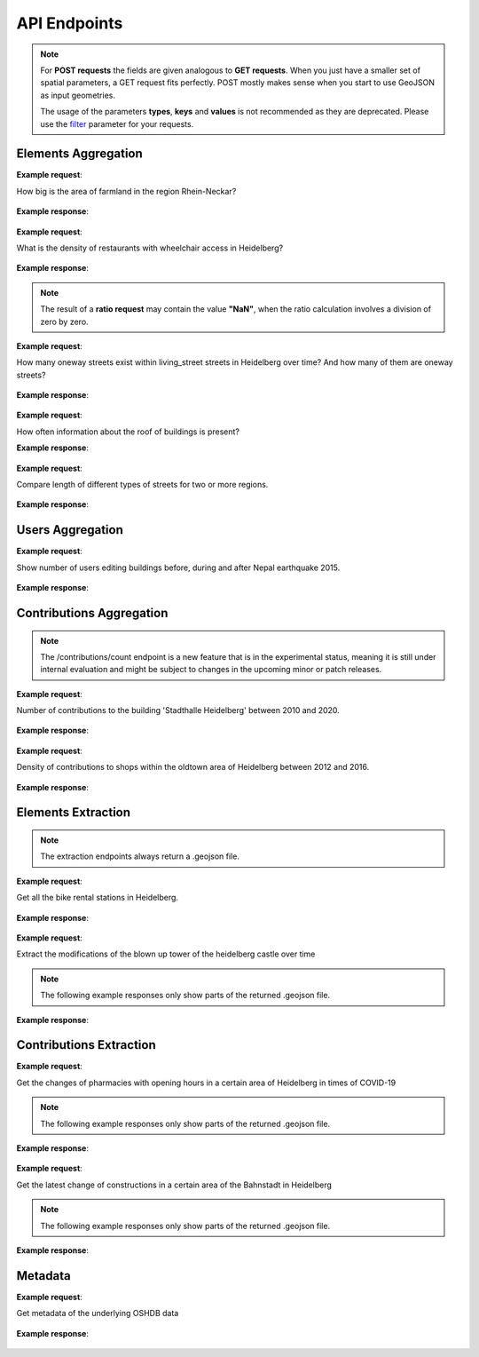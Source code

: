 API Endpoints
=============

.. note:: For **POST requests** the fields are given analogous to **GET requests**. When you just have a smaller set of spatial parameters,
    a GET request fits perfectly. POST mostly makes sense when you start to use GeoJSON as input geometries.
    
    The usage of the parameters **types**, **keys** and **values** is not recommended as they are deprecated. Please use the 
    filter_ parameter for your requests.

Elements Aggregation
--------------------

.. http:post :: /elements/(aggregation)

   Get ``aggregation`` of OSM elements.

   * aggregation type: one of ``area``, ``count``, ``length``, ``perimeter``
   
   :query <boundary>: One of these boundary parameters: bboxes_, bcircles_, bpolys_. See boundaries_
   :query time: ISO-8601 conform timestring(s); default: latest timestamp in the OSHDB, see time_
   :query filter: combines several attributive filters: OSM type, geometry (simple feature) type, as well as the OSM tag; See filter_
   :query format: 'json' or 'csv'; default: 'json'
   :query showMetadata: add additional metadata information to the response: 'true', 'false', 'yes', 'no'; default: 'false'
   :query timeout: custom timeout to limit the processing time in seconds; default: dependent on server settings, retrievable via the /metadata request
   :query types: Deprecated! Use **filter** parameter instead! Old parameter which allowed to specify OSM type(s) ‘node’ and/or ‘way’ and/or ‘relation’ OR simple feature type(s) ‘point’ and/or ‘line’ and/or 'polygon’ and/or 'other'; default: all three OSM types
   :query keys: Deprecated! Use **filter** parameter instead! Old parameter which allowed to specify OSM key(s) given as a list and combined with the 'AND' operator; default: empty
   :query values: Deprecated! Use **filter** parameter instead! Old parameter which allowed to specify OSM value(s) given as a list and combined with the 'AND' operator; values(n) MUST fit to keys(n); default: empty
.. _bboxes: boundaries.html#bounding-boxes
.. _bcircles: boundaries.html#circles
.. _bpolys: boundaries.html#polygons
.. _boundaries: boundaries.html#boundaries
.. _time: time.html#time
.. _filter: filter.html#filter

**Example request**:

How big is the area of farmland in the region Rhein-Neckar?

 .. tabs::

   .. code-tab:: bash curl (GET)

      curl -X GET 'https://api.ohsome.org/v1/elements/area?bboxes=8.625%2C49.3711%2C8.7334%2C49.4397&format=json&time=2014-01-01&filter=landuse%3Dfarmland%20and%20type%3Away'

   .. code-tab:: bash curl (POST)

      curl -X POST 'https://api.ohsome.org/v1/elements/area' --data-urlencode 'bboxes=8.625,49.3711,8.7334,49.4397' --data-urlencode 'format=json' --data-urlencode 'time=2014-01-01' --data-urlencode 'filter=landuse=farmland and type:way'

   .. code-tab:: python Python

       import requests
       URL = 'https://api.ohsome.org/v1/elements/area'
       data = {"bboxes": "8.625,49.3711,8.7334,49.4397", "format": "json", "time": "2014-01-01", "filter": "landuse=farmland and type:way"}
       response = requests.post(URL, data=data)
       print(response.json())

   .. code-tab:: r R

       library(httr)
       r <- POST("https://api.ohsome.org/v1/elements/area", encode = "form", body = list(bboxes = "8.625,49.3711,8.7334,49.4397", filter = "landuse=farmland and type:way", time = "2014-01-01"))
       r

**Example response**:

  .. tabs::

   .. code-tab:: json curl (GET)

     {
       "attribution" : {
         "url" : "https://ohsome.org/copyrights",
         "text" : "© OpenStreetMap contributors"
       },
       "apiVersion" : "1.4.1",
       "result" : [ {
         "timestamp" : "2014-01-01T00:00:00Z",
         "value" : 1.020940258E7
       } ]
     }

   .. code-tab:: json curl (POST)

     {
       "attribution" : {
         "url" : "https://ohsome.org/copyrights",
         "text" : "© OpenStreetMap contributors"
       },
       "apiVersion" : "1.4.1",
       "result" : [ {
         "timestamp" : "2014-01-01T00:00:00Z",
         "value" : 1.020940258E7
       } ]
     }

   .. code-tab:: json Python

     {
       "attribution" : {
         "url" : "https://ohsome.org/copyrights",
         "text" : "© OpenStreetMap contributors"
       },
       "apiVersion" : "1.4.1",
       "result" : [ {
         "timestamp" : "2014-01-01T00:00:00Z",
         "value" : 10209402.58
       } ]
     }

   .. code-tab:: json R

     {
       "attribution" : {
         "url" : "https://ohsome.org/copyrights",
         "text" : "© OpenStreetMap contributors"
       },
       "apiVersion" : "1.4.1",
       "result" : [ {
         "timestamp" : "2014-01-01T00:00:00Z",
         "value" : 1.020940258E7
       } ]
     }

.. http:post :: /elements/(aggregation)/density

   Get density of ``aggregation`` of OSM elements in the total query area per square-kilometers.

   * aggregation type: one of ``area``, ``count``, ``length``, ``perimeter``
   
   :query <other>: see above_

**Example request**:

What is the density of restaurants with wheelchair access in Heidelberg?

   .. tabs::

      .. code-tab:: bash curl (GET)

         curl -X GET 'https://api.ohsome.org/v1/elements/count/density?bboxes=8.625%2C49.3711%2C8.7334%2C49.4397&format=json&filter=amenity%3Drestaurant%20and%20wheelchair%3Dyes%20and%20type%3Anode&time=2019-05-07'

      .. code-tab:: bash curl (POST)

         curl -X POST 'https://api.ohsome.org/v1/elements/count/density' --data-urlencode 'bboxes=8.625,49.3711,8.7334,49.4397' --data-urlencode 'format=json' --data-urlencode 'time=2019-05-07' --data-urlencode 'filter=amenity=restaurant and wheelchair=yes and type:node'

      .. code-tab:: python Python

          import requests
          URL = 'https://api.ohsome.org/v1/elements/count/density'
          data = {"bboxes": "8.625,49.3711,8.7334,49.4397", "format": "json", "time": "2019-05-07", "filter": "amenity=restaurant and wheelchair=yes and type:node"}
          response = requests.post(URL, data=data)

      .. code-tab:: r R

         library(httr)
         r <- POST("https://api.ohsome.org/v1/elements/count/density", encode = "form", body = list(bboxes = "8.625,49.3711,8.7334,49.4397", filter = "amenity=restaurant and wheelchair=yes and type:node", time = "2019-05-07"))
         r

**Example response**:

 .. tabs::

       .. code-tab:: json curl (GET)

             {
               "attribution" : {
                 "url" : "https://ohsome.org/copyrights",
                 "text" : "© OpenStreetMap contributors"
               },
               "apiVersion" : "1.4.1",
               "result" : [ {
                 "timestamp" : "2019-05-07T00:00:00Z",
                 "value" : 0.79
               } ]
             }

       .. code-tab:: json curl (POST)

             {
               "attribution" : {
                 "url" : "https://ohsome.org/copyrights",
                 "text" : "© OpenStreetMap contributors"
               },
               "apiVersion" : "1.4.1",
               "result" : [ {
                 "timestamp" : "2019-05-07T00:00:00Z",
                 "value" : 0.79
               } ]
             }

       .. code-tab:: json Python

             {
               "attribution" : {
                 "url" : "https://ohsome.org/copyrights",
                 "text" : "© OpenStreetMap contributors"
               },
               "apiVersion" : "1.4.1",
               "result" : [ {
                 "timestamp" : "2019-05-07T00:00:00Z",
                 "value" : 0.79
               } ]
             }

       .. code-tab:: json R

             {
               "attribution" : {
                 "url" : "https://ohsome.org/copyrights",
                 "text" : "© OpenStreetMap contributors"
               },
               "apiVersion" : "1.4.1",
               "result" : [ {
                 "timestamp" : "2019-05-07T00:00:00Z",
                 "value" : 0.79
               } ]
             }

.. http:post :: /elements/(aggregation)/ratio

   Get ratio of OSM elements satisfying ``filter2`` to elements satisfying ``filter``.

   * aggregation type: one of ``area``, ``count``, ``length``, ``perimeter``
   
   :query <other>: see above_
   :query filter2: see filter_
   :query keys2: Deprecated! see **filter2**
   :query types2: Deprecated! use **filter2**
   :query values2: Deprecated! see **filter2**

.. note:: The result of a **ratio request** may contain the value **"NaN"**, when the ratio calculation involves a division of zero by zero.

**Example request**:

How many oneway streets exist within living_street streets in Heidelberg over time? And how many of them are oneway streets?

 .. tabs::

      .. code-tab:: bash curl (GET)

          curl -X GET 'https://api.ohsome.org/v1/elements/length/ratio?bboxes=8.625%2C49.3711%2C8.7334%2C49.4397&format=json&filter=highway%3Dliving_street%20and%20type%3Away&filter2=highway%3Dliving_street%20and%20oneway%3Dyes%20and%20type%3Away&time=2016-01-01%2F2018-01-01%2FP1Y'

      .. code-tab:: bash curl (POST)

          curl -X POST 'https://api.ohsome.org/v1/elements/length/ratio' --data-urlencode 'bboxes=8.625,49.3711,8.7334,49.4397' --data-urlencode 'format=json' --data-urlencode 'time=2016-01-01/2018-01-01/P1Y' --data-urlencode 'filter=highway=living_street and type:way' --data-urlencode 'filter2=highway=living_street and oneway=yes and type:way'

      .. code-tab:: python Python

          import requests
          URL = 'https://api.ohsome.org/v1/elements/length/ratio'
          data = {"bboxes": "8.625,49.3711,8.7334,49.4397", "format": "json", "time": "2016-01-01/2018-01-01/P1Y", "filter": "highway=living_street and type:way", "filter2": "highway=living_street and oneway=yes and type:way"}
          response = requests.post(URL, data=data)
          print(response.json())

      .. code-tab:: r R

           library(httr)
           r <- POST("https://api.ohsome.org/v1/elements/length/ratio", encode = "form", body = list(bboxes = "8.625,49.3711,8.7334,49.4397", time = "2016-01-01/2018-01-01/P1Y", filter = "highway=living_street and type:way", filter2 = "highway=living_street and oneway=yes and type:way"))
           r

**Example response**:

   .. tabs::

       .. code-tab:: json curl (GET)

             {
               "attribution" : {
                 "url" : "https://ohsome.org/copyrights",
                 "text" : "© OpenStreetMap contributors"
               },
               "apiVersion" : "1.4.1",
               "ratioResult" : [ {
                 "timestamp" : "2016-01-01T00:00:00Z",
                 "value" : 28660.519999999997,
                 "value2" : 7079.26,
                 "ratio" : 0.247004
               }, {
                 "timestamp" : "2017-01-01T00:00:00Z",
                 "value" : 29410.69,
                 "value2" : 7025.94,
                 "ratio" : 0.238891
               }, {
                 "timestamp" : "2018-01-01T00:00:00Z",
                 "value" : 30191.93,
                 "value2" : 6729.34,
                 "ratio" : 0.222885
               } ]
             }

       .. code-tab:: json curl (POST)

             {
               "attribution" : {
                 "url" : "https://ohsome.org/copyrights",
                 "text" : "© OpenStreetMap contributors"
               },
               "apiVersion" : "1.4.1",
               "ratioResult" : [ {
                 "timestamp" : "2016-01-01T00:00:00Z",
                 "value" : 28660.519999999997,
                 "value2" : 7079.26,
                 "ratio" : 0.247004
               }, {
                 "timestamp" : "2017-01-01T00:00:00Z",
                 "value" : 29410.69,
                 "value2" : 7025.94,
                 "ratio" : 0.238891
               }, {
                 "timestamp" : "2018-01-01T00:00:00Z",
                 "value" : 30191.93,
                 "value2" : 6729.34,
                 "ratio" : 0.222885
               } ]
             }

       .. code-tab:: json Python

             {
               "attribution" : {
                 "url" : "https://ohsome.org/copyrights",
                 "text" : "© OpenStreetMap contributors"
               },
               "apiVersion" : "1.4.1",
               "ratioResult" : [ {
                 "timestamp" : "2016-01-01T00:00:00Z",
                 "value" : 28660.519999999997,
                 "value2" : 7079.26,
                 "ratio" : 0.247004
               }, {
                 "timestamp" : "2017-01-01T00:00:00Z",
                 "value" : 29410.69,
                 "value2" : 7025.94,
                 "ratio" : 0.238891
               }, {
                 "timestamp" : "2018-01-01T00:00:00Z",
                 "value" : 30191.93,
                 "value2" : 6729.34,
                 "ratio" : 0.222885
               } ]
             }

       .. code-tab:: json R

             {
               "attribution" : {
                 "url" : "https://ohsome.org/copyrights",
                 "text" : "© OpenStreetMap contributors"
               },
               "apiVersion" : "1.4.1",
               "ratioResult" : [ {
                 "timestamp" : "2016-01-01T00:00:00Z",
                 "value" : 28660.519999999997,
                 "value2" : 7079.26,
                 "ratio" : 0.247004
               }, {
                 "timestamp" : "2017-01-01T00:00:00Z",
                 "value" : 29410.69,
                 "value2" : 7025.94,
                 "ratio" : 0.238891
               }, {
                 "timestamp" : "2018-01-01T00:00:00Z",
                 "value" : 30191.93,
                 "value2" : 6729.34,
                 "ratio" : 0.222885
               } ]
             }

.. http:post :: /elements/(aggregation)/groupBy/(groupType)

   Get ``aggregation`` of OSM elements grouped by ``groupType``.

   * aggregation type: one of ``area``, ``count``, ``length``, ``perimeter``
   * grouping type: one of boundary_, key_, tag_, type_.
   
   .. note:: ``groupByKeys``, ``groupByKey`` and ``groupByValues`` are resource-specific parameters.
   
   :query <other>: see above_
   :query groupByKeys: see key_
   :query groupByKey: see tag_
   :query groupByValues: see tag_
.. _boundary: group-by.html#boundary
.. _key: group-by.html#key
.. _tag: group-by.html#tag
.. _type: group-by.html#type
.. _groupBy: group-by.html

**Example request**:

How often information about the roof of buildings is present?

.. tabs::

     .. code-tab:: bash curl (GET)

        curl -X GET 'https://api.ohsome.org/v1/elements/count/groupBy/key?bboxes=Heidelberg:8.625%2C49.3711%2C8.7334%2C49.4397&format=json&time=2018-01-01&filter=building%3D*%20and%20type%3Away&groupByKeys=building%3Aroof%2Cbuilding%3Aroof%3Acolour'

     .. code-tab:: bash curl (POST)

        curl -X POST 'https://api.ohsome.org/v1/elements/count/groupBy/key' --data-urlencode 'bboxes=Heidelberg:8.625,49.3711,8.7334,49.4397' --data-urlencode 'format=json' --data-urlencode 'time=2018-01-01' --data-urlencode 'groupByKeys=building:roof,building:roof:colour' --data-urlencode 'filter=building=* and type:way'

     .. code-tab:: python Python

        import requests
        URL = 'https://api.ohsome.org/v1/elements/count/groupBy/key'
        data = {"bboxes": "8.625,49.3711,8.7334,49.4397", "format": "json", "time": "2018-01-01", "filter": "building=* and type:way", "groupByKeys": "building:roof,building:roof:colour"}
        response = requests.post(URL, data=data)
        print(response.json())

     .. code-tab:: r R

        library(httr)
          r <- POST("https://api.ohsome.org/v1/elements/count/groupBy/key", encode = "form", body = list(bboxes = "8.625,49.3711,8.7334,49.4397", filter = "building=* and type:way", time = "2018-01-01", groupByKeys = "building:roof,building:roof:colour"))
          r

**Example response**:

    .. tabs::

          .. code-tab:: json curl (GET)

            {
              "attribution" : {
                "url" : "https://ohsome.org/copyrights",
                "text" : "© OpenStreetMap contributors"
              },
              "apiVersion" : "1.4.1",
              "groupByResult" : [ {
                "result" : [ {
                  "timestamp" : "2018-01-01T00:00:00Z",
                  "value" : 23225.0
                } ],
                "groupByObject" : "remainder"
              }, {
                "result" : [ {
                  "timestamp" : "2018-01-01T00:00:00Z",
                  "value" : 1418.0
                } ],
                "groupByObject" : "building:roof"
              }, {
                "result" : [ {
                  "timestamp" : "2018-01-01T00:00:00Z",
                  "value" : 1178.0
                } ],
                "groupByObject" : "building:roof:colour"
              } ]
            }

          .. code-tab:: json curl (POST)

            {
              "attribution" : {
                "url" : "https://ohsome.org/copyrights",
                "text" : "© OpenStreetMap contributors"
              },
              "apiVersion" : "1.4.1",
              "groupByResult" : [ {
                "result" : [ {
                  "timestamp" : "2018-01-01T00:00:00Z",
                  "value" : 23225.0
                } ],
                "groupByObject" : "remainder"
              }, {
                "result" : [ {
                  "timestamp" : "2018-01-01T00:00:00Z",
                  "value" : 1418.0
                } ],
                "groupByObject" : "building:roof"
              }, {
                "result" : [ {
                  "timestamp" : "2018-01-01T00:00:00Z",
                  "value" : 1178.0
                } ],
                "groupByObject" : "building:roof:colour"
              } ]
            }

          .. code-tab:: json Python

            {
              "attribution" : {
                "url" : "https://ohsome.org/copyrights",
                "text" : "© OpenStreetMap contributors"
              },
              "apiVersion" : "1.4.1",
              "groupByResult" : [ {
                "result" : [ {
                  "timestamp" : "2018-01-01T00:00:00Z",
                  "value" : 23225.0
                } ],
                "groupByObject" : "remainder"
              }, {
                "result" : [ {
                  "timestamp" : "2018-01-01T00:00:00Z",
                  "value" : 1418.0
                } ],
                "groupByObject" : "building:roof"
              }, {
                "result" : [ {
                  "timestamp" : "2018-01-01T00:00:00Z",
                  "value" : 1178.0
                } ],
                "groupByObject" : "building:roof:colour"
              } ]
            }

          .. code-tab:: json R

            {
              "attribution" : {
                "url" : "https://ohsome.org/copyrights",
                "text" : "© OpenStreetMap contributors"
              },
              "apiVersion" : "1.4.1",
              "groupByResult" : [ {
                "result" : [ {
                  "timestamp" : "2018-01-01T00:00:00Z",
                  "value" : 23225.0
                } ],
                "groupByObject" : "remainder"
              }, {
                "result" : [ {
                  "timestamp" : "2018-01-01T00:00:00Z",
                  "value" : 1418.0
                } ],
                "groupByObject" : "building:roof"
              }, {
                "result" : [ {
                  "timestamp" : "2018-01-01T00:00:00Z",
                  "value" : 1178.0
                } ],
                "groupByObject" : "building:roof:colour"
              } ]
            }

.. http:post :: /elements/(aggregation)/density/groupBy/(groupType)

   Get ``density`` of ``aggregation`` of OSM elements grouped by ``groupType``.
   
   * aggregation type: one of ``area``, ``count``, ``length``, ``perimeter``
   * grouping type: one of boundary_, tag_, type_.

   :query <other>: see above_
   :query groupByKey: see tag_
   :query groupByValues: see tag_

.. http:post :: /elements/(aggregation)/groupBy/boundary/groupBy/tag

   Get ``aggregation`` of OSM elements grouped by ``boundary`` and ``tag``.

   * aggregation type: one of ``area``, ``count``, ``length``, ``perimeter``
   
   :query <other>: see above_
   :query groupByKey: see tag_ 
   :query groupByValues: see tag_

.. _boundary: group-by.html#boundary
.. _key: group-by.html#key
.. _tag: group-by.html#tag
.. _type: group-by.html#type
.. _tag&boundary: group-by.html#tag-and-boundary
.. _groupBy: group-by.html

**Example request**:

Compare length of different types of streets for two or more regions.

   .. tabs::

        .. code-tab:: bash curl (GET)

           curl -X GET 'https://api.ohsome.org/v1/elements/length/groupBy/boundary/groupBy/tag?bboxes=Heidelberg%3A8.625%2C49.3711%2C8.7334%2C49.4397%7CPlankstadt%3A8.5799%2C49.3872%2C8.6015%2C49.4011&format=json&groupByKey=highway&time=2018-01-01&groupByValues=primary%2Csecondary%2Ctertiary&filter=type%3Away'

        .. code-tab:: bash curl (POST)

           curl -X POST 'https://api.ohsome.org/v1/elements/length/groupBy/boundary/groupBy/tag' --data-urlencode 'bboxes=Heidelberg:8.625,49.3711,8.7334,49.4397|Plankstadt:8.5799,49.3872,8.6015,49.4011' --data-urlencode 'format=json' --data-urlencode 'time=2018-01-01' --data-urlencode 'filter=type:way' --data-urlencode 'groupByKey=highway' --data-urlencode 'groupByValues=primary,secondary,tertiary'

        .. code-tab:: python Python

            import requests
            URL = 'https://api.ohsome.org/v1/elements/length/groupBy/boundary/groupBy/tag'
            data = {"bboxes": "Heidelberg:8.625,49.3711,8.7334,49.4397|Plankstadt:8.5799,49.3872,8.6015,49.4011", "format": "json", "time": "2018-01-01", "filter": "type:way", "groupByKey": "highway", "groupByValues": "primary,secondary,tertiary"}
            response = requests.post(URL, data=data)
            print(response.json())

        .. code-tab:: r R

             library(httr)
             r <- POST("https://api.ohsome.org/v1/elements/length/groupBy/boundary/groupBy/tag", encode = "form", body = list(bboxes = "Heidelberg:8.625,49.3711,8.7334,49.4397|Plankstadt:8.5799,49.3872,8.6015,49.4011", groupByKey = "highway", time = "2018-01-01", filter = "type:way", groupByValues = "primary,secondary,tertiary"))
             r

**Example response**:

   .. tabs::

         .. code-tab:: json curl (GET)

           {
             "attribution" : {
               "url" : "https://ohsome.org/copyrights",
               "text" : "© OpenStreetMap contributors"
             },
             "apiVersion" : "1.4.1",
             "groupByResult" : [ {
               "result" : [ {
                 "timestamp" : "2018-01-01T00:00:00Z",
                 "value" : 1650245.08
               } ],
               "groupByObject" : [ "Heidelberg", "remainder" ]
             }, {
               "result" : [ {
                 "timestamp" : "2018-01-01T00:00:00Z",
                 "value" : 48637.96
               } ],
               "groupByObject" : [ "Heidelberg", "highway=tertiary" ]
             }, {
               "result" : [ {
                 "timestamp" : "2018-01-01T00:00:00Z",
                 "value" : 29114.72
               } ],
               "groupByObject" : [ "Heidelberg", "highway=secondary" ]
             }, {
               "result" : [ {
                 "timestamp" : "2018-01-01T00:00:00Z",
                 "value" : 35297.95
               } ],
               "groupByObject" : [ "Heidelberg", "highway=primary" ]
             }, {
               "result" : [ {
                 "timestamp" : "2018-01-01T00:00:00Z",
                 "value" : 56493.26
               } ],
               "groupByObject" : [ "Plankstadt", "remainder" ]
             }, {
               "result" : [ {
                 "timestamp" : "2018-01-01T00:00:00Z",
                 "value" : 3399.22
               } ],
               "groupByObject" : [ "Plankstadt", "highway=tertiary" ]
             }, {
               "result" : [ {
                 "timestamp" : "2018-01-01T00:00:00Z",
                 "value" : 954.7
               } ],
               "groupByObject" : [ "Plankstadt", "highway=secondary" ]
             }, {
               "result" : [ {
                 "timestamp" : "2018-01-01T00:00:00Z",
                 "value" : 0.0
               } ],
               "groupByObject" : [ "Plankstadt", "highway=primary" ]
             } ]
           }

         .. code-tab:: json curl (POST)

           {
             "attribution" : {
               "url" : "https://ohsome.org/copyrights",
               "text" : "© OpenStreetMap contributors"
             },
             "apiVersion" : "1.4.1",
             "groupByResult" : [ {
               "result" : [ {
                 "timestamp" : "2018-01-01T00:00:00Z",
                 "value" : 1650245.08
               } ],
               "groupByObject" : [ "Heidelberg", "remainder" ]
             }, {
               "result" : [ {
                 "timestamp" : "2018-01-01T00:00:00Z",
                 "value" : 48637.96
               } ],
               "groupByObject" : [ "Heidelberg", "highway=tertiary" ]
             }, {
               "result" : [ {
                 "timestamp" : "2018-01-01T00:00:00Z",
                 "value" : 29114.72
               } ],
               "groupByObject" : [ "Heidelberg", "highway=secondary" ]
             }, {
               "result" : [ {
                 "timestamp" : "2018-01-01T00:00:00Z",
                 "value" : 35297.95
               } ],
               "groupByObject" : [ "Heidelberg", "highway=primary" ]
             }, {
               "result" : [ {
                 "timestamp" : "2018-01-01T00:00:00Z",
                 "value" : 56493.26
               } ],
               "groupByObject" : [ "Plankstadt", "remainder" ]
             }, {
               "result" : [ {
                 "timestamp" : "2018-01-01T00:00:00Z",
                 "value" : 3399.22
               } ],
               "groupByObject" : [ "Plankstadt", "highway=tertiary" ]
             }, {
               "result" : [ {
                 "timestamp" : "2018-01-01T00:00:00Z",
                 "value" : 954.7
               } ],
               "groupByObject" : [ "Plankstadt", "highway=secondary" ]
             }, {
               "result" : [ {
                 "timestamp" : "2018-01-01T00:00:00Z",
                 "value" : 0.0
               } ],
               "groupByObject" : [ "Plankstadt", "highway=primary" ]
             } ]
           }

         .. code-tab:: json Python

           {
             "attribution" : {
               "url" : "https://ohsome.org/copyrights",
               "text" : "© OpenStreetMap contributors"
             },
             "apiVersion" : "1.4.1",
             "groupByResult" : [ {
               "result" : [ {
                 "timestamp" : "2018-01-01T00:00:00Z",
                 "value" : 1650245.08
               } ],
               "groupByObject" : [ "Heidelberg", "remainder" ]
             }, {
               "result" : [ {
                 "timestamp" : "2018-01-01T00:00:00Z",
                 "value" : 48637.96
               } ],
               "groupByObject" : [ "Heidelberg", "highway=tertiary" ]
             }, {
               "result" : [ {
                 "timestamp" : "2018-01-01T00:00:00Z",
                 "value" : 29114.72
               } ],
               "groupByObject" : [ "Heidelberg", "highway=secondary" ]
             }, {
               "result" : [ {
                 "timestamp" : "2018-01-01T00:00:00Z",
                 "value" : 35297.95
               } ],
               "groupByObject" : [ "Heidelberg", "highway=primary" ]
             }, {
               "result" : [ {
                 "timestamp" : "2018-01-01T00:00:00Z",
                 "value" : 56493.26
               } ],
               "groupByObject" : [ "Plankstadt", "remainder" ]
             }, {
               "result" : [ {
                 "timestamp" : "2018-01-01T00:00:00Z",
                 "value" : 3399.22
               } ],
               "groupByObject" : [ "Plankstadt", "highway=tertiary" ]
             }, {
               "result" : [ {
                 "timestamp" : "2018-01-01T00:00:00Z",
                 "value" : 954.7
               } ],
               "groupByObject" : [ "Plankstadt", "highway=secondary" ]
             }, {
               "result" : [ {
                 "timestamp" : "2018-01-01T00:00:00Z",
                 "value" : 0.0
               } ],
               "groupByObject" : [ "Plankstadt", "highway=primary" ]
             } ]
           }

         .. code-tab:: json R

           {
             "attribution" : {
               "url" : "https://ohsome.org/copyrights",
               "text" : "© OpenStreetMap contributors"
             },
             "apiVersion" : "1.4.1",
             "groupByResult" : [ {
               "result" : [ {
                 "timestamp" : "2018-01-01T00:00:00Z",
                 "value" : 1650245.08
               } ],
               "groupByObject" : [ "Heidelberg", "remainder" ]
             }, {
               "result" : [ {
                 "timestamp" : "2018-01-01T00:00:00Z",
                 "value" : 48637.96
               } ],
               "groupByObject" : [ "Heidelberg", "highway=tertiary" ]
             }, {
               "result" : [ {
                 "timestamp" : "2018-01-01T00:00:00Z",
                 "value" : 29114.72
               } ],
               "groupByObject" : [ "Heidelberg", "highway=secondary" ]
             }, {
               "result" : [ {
                 "timestamp" : "2018-01-01T00:00:00Z",
                 "value" : 35297.95
               } ],
               "groupByObject" : [ "Heidelberg", "highway=primary" ]
             }, {
               "result" : [ {
                 "timestamp" : "2018-01-01T00:00:00Z",
                 "value" : 56493.26
               } ],
               "groupByObject" : [ "Plankstadt", "remainder" ]
             }, {
               "result" : [ {
                 "timestamp" : "2018-01-01T00:00:00Z",
                 "value" : 3399.22
               } ],
               "groupByObject" : [ "Plankstadt", "highway=tertiary" ]
             }, {
               "result" : [ {
                 "timestamp" : "2018-01-01T00:00:00Z",
                 "value" : 954.7
               } ],
               "groupByObject" : [ "Plankstadt", "highway=secondary" ]
             }, {
               "result" : [ {
                 "timestamp" : "2018-01-01T00:00:00Z",
                 "value" : 0.0
               } ],
               "groupByObject" : [ "Plankstadt", "highway=primary" ]
             } ]
           }

.. http:post :: /elements/(aggregation)/(density or ratio)/groupBy/boundary/groupBy/tag

   Get ``density`` of ``aggregation`` of OSM elements grouped by ``boundary`` and ``tag``.
   
   * aggregation type: one of ``area``, ``count``, ``length``, ``perimeter``
	
   :query <other>: see above_
   :query groupByKey: see tag_
   :query groupByValues: see tag_

Users Aggregation
-----------------

.. http:post :: /users/count

    Get ``aggregation`` on OSM users. Possible endpoints:
    
    * /count
    * /count/groupBy/(groupType)
    * /count/density
    * /count/density/groupBy/(boundary or tag or type)

    * grouping type: one of boundary_, key_, tag_, type_.
    
     .. note:: ``groupByKeys``, ``groupByKey`` and ``groupByValues`` are resource-specific parameters.
    
    :query <other>: see above_
    :query groupByKeys: see key_
    :query groupByKey: see tag_
    :query groupByValues: see tag_

**Example request**:

Show number of users editing buildings before, during and after Nepal earthquake 2015.

  .. tabs::

    .. code-tab:: bash curl (GET)

       curl -X GET 'https://api.ohsome.org/v1/users/count?bboxes=82.3055%2C6.7576%2C87.4663%2C28.7025&format=json&filter=building%3D*%20and%20type%3Away&time=2015-03-01%2F2015-08-01%2FP1M'

    .. code-tab:: bash curl (POST)

       curl -X POST 'https://api.ohsome.org/v1/users/count' --data-urlencode 'bboxes=82.3055,6.7576,87.4663,28.7025' --data-urlencode 'format=json' --data-urlencode 'time=2015-03-01/2015-08-01/P1M' --data-urlencode 'filter=building=* and type:way'

    .. code-tab:: python Python

        import requests
        URL = 'https://api.ohsome.org/v1/users/count'
        data = {"bboxes": "82.3055,6.7576,87.4663,28.7025", "format": "json", "time": "2015-03-01/2015-08-01/P1M", "filter": "building=* and type:way"}
        response = requests.post(URL, data=data)
        print(response.json())

    .. code-tab:: r R

        library(httr)
        r <- POST("https://api.ohsome.org/v1/users/count", encode = "form", body = list(bboxes = "82.3055,6.7576,87.4663,28.7025", filter = "building=* and type:way", time = "2015-03-01/2015-08-01/P1M"))
        r

**Example response**:

   .. tabs::

    .. code-tab:: json curl (GET)

      {
        "attribution" : {
          "url" : "https://ohsome.org/copyrights",
          "text" : "© OpenStreetMap contributors"
        },
        "apiVersion" : "1.4.1",
        "result" : [ {
          "fromTimestamp" : "2015-03-01T00:00:00Z",
          "toTimestamp" : "2015-04-01T00:00:00Z",
          "value" : 97.0
        }, {
          "fromTimestamp" : "2015-04-01T00:00:00Z",
          "toTimestamp" : "2015-05-01T00:00:00Z",
          "value" : 3490.0
        }, {
          "fromTimestamp" : "2015-05-01T00:00:00Z",
          "toTimestamp" : "2015-06-01T00:00:00Z",
          "value" : 3102.0
        }, {
          "fromTimestamp" : "2015-06-01T00:00:00Z",
          "toTimestamp" : "2015-07-01T00:00:00Z",
          "value" : 477.0
        }, {
          "fromTimestamp" : "2015-07-01T00:00:00Z",
          "toTimestamp" : "2015-08-01T00:00:00Z",
          "value" : 185.0
        } ]
      }

    .. code-tab:: json curl (POST)

      {
        "attribution" : {
          "url" : "https://ohsome.org/copyrights",
          "text" : "© OpenStreetMap contributors"
        },
        "apiVersion" : "1.4.1",
        "result" : [ {
          "fromTimestamp" : "2015-03-01T00:00:00Z",
          "toTimestamp" : "2015-04-01T00:00:00Z",
          "value" : 97.0
        }, {
          "fromTimestamp" : "2015-04-01T00:00:00Z",
          "toTimestamp" : "2015-05-01T00:00:00Z",
          "value" : 3490.0
        }, {
          "fromTimestamp" : "2015-05-01T00:00:00Z",
          "toTimestamp" : "2015-06-01T00:00:00Z",
          "value" : 3102.0
        }, {
          "fromTimestamp" : "2015-06-01T00:00:00Z",
          "toTimestamp" : "2015-07-01T00:00:00Z",
          "value" : 477.0
        }, {
          "fromTimestamp" : "2015-07-01T00:00:00Z",
          "toTimestamp" : "2015-08-01T00:00:00Z",
          "value" : 185.0
        } ]
      }

    .. code-tab:: json Python

      {
        "attribution" : {
          "url" : "https://ohsome.org/copyrights",
          "text" : "© OpenStreetMap contributors"
        },
        "apiVersion" : "1.4.1",
        "result" : [ {
          "fromTimestamp" : "2015-03-01T00:00:00Z",
          "toTimestamp" : "2015-04-01T00:00:00Z",
          "value" : 97.0
        }, {
          "fromTimestamp" : "2015-04-01T00:00:00Z",
          "toTimestamp" : "2015-05-01T00:00:00Z",
          "value" : 3490.0
        }, {
          "fromTimestamp" : "2015-05-01T00:00:00Z",
          "toTimestamp" : "2015-06-01T00:00:00Z",
          "value" : 3102.0
        }, {
          "fromTimestamp" : "2015-06-01T00:00:00Z",
          "toTimestamp" : "2015-07-01T00:00:00Z",
          "value" : 477.0
        }, {
          "fromTimestamp" : "2015-07-01T00:00:00Z",
          "toTimestamp" : "2015-08-01T00:00:00Z",
          "value" : 185.0
        } ]
      }

    .. code-tab:: json R

      {
        "attribution" : {
          "url" : "https://ohsome.org/copyrights",
          "text" : "© OpenStreetMap contributors"
        },
        "apiVersion" : "1.4.1",
        "result" : [ {
          "fromTimestamp" : "2015-03-01T00:00:00Z",
          "toTimestamp" : "2015-04-01T00:00:00Z",
          "value" : 97.0
        }, {
          "fromTimestamp" : "2015-04-01T00:00:00Z",
          "toTimestamp" : "2015-05-01T00:00:00Z",
          "value" : 3490.0
        }, {
          "fromTimestamp" : "2015-05-01T00:00:00Z",
          "toTimestamp" : "2015-06-01T00:00:00Z",
          "value" : 3102.0
        }, {
          "fromTimestamp" : "2015-06-01T00:00:00Z",
          "toTimestamp" : "2015-07-01T00:00:00Z",
          "value" : 477.0
        }, {
          "fromTimestamp" : "2015-07-01T00:00:00Z",
          "toTimestamp" : "2015-08-01T00:00:00Z",
          "value" : 185.0
        } ]
      }

Contributions Aggregation
-------------------------
      
.. http:post :: /contributions/count

   Get the count of the contributions provided to the OSM data. This endpoint does not support the deprecated ``types``, ``keys``, ``values`` parameters. Possible endpoints:
    
    * /count
    * /count/density

   :query <other>: see above_

.. note:: The /contributions/count endpoint is a new feature that is in the experimental status, meaning it is still under internal evaluation and might be subject to changes in the upcoming minor or patch releases.

**Example request**:

Number of contributions to the building 'Stadthalle Heidelberg' between 2010 and 2020.

  .. tabs::

    .. code-tab:: bash curl (GET)

       curl -X GET 'https://api.ohsome.org/v1/contributions/count?bboxes=8.699053,49.411842,8.701311,49.412893&filter=id:way/140112810&time=2010-01-01,2020-01-01'

    .. code-tab:: bash curl (POST)

       curl -X POST 'https://api.ohsome.org/v1/contributions/count' --data-urlencode 'bboxes=8.699053,49.411842,8.701311,49.412893' --data-urlencode 'time=2010-01-01,2020-01-01' --data-urlencode 'filter=id:way/140112810'

    .. code-tab:: python Python

        import requests
        URL = 'https://api.ohsome.org/v1/contributions/count'
        data = {"bboxes": "8.699053,49.411842,8.701311,49.412893", "time": "2010-01-01,2020-01-01", "filter": "id:way/140112810"}
        response = requests.post(URL, data=data)
        print(response.json())

    .. code-tab:: r R

        library(httr)
        r <- POST("https://api.ohsome.org/v1/contributions/count", encode = "form", body = list(bboxes = "8.699053,49.411842,8.701311,49.412893", time = "2010-01-01,2020-01-01", filter = "id:way/140112810"))
        r

**Example response**:

  .. tabs::

   .. code-tab:: json curl (GET)

	{
	  "attribution":{
	    "url":"https://ohsome.org/copyrights",
	    "text":"© OpenStreetMap contributors"
	  },
	  "apiVersion":"1.4.1",
	  "result":[
	    {
	      "fromTimestamp":"2010-01-01T00:00:00Z",
	      "toTimestamp":"2020-01-01T00:00:00Z",
	      "value":15.0
	    }
	  ]
	}

   .. code-tab:: json curl (POST)

	{
	  "attribution":{
	    "url":"https://ohsome.org/copyrights",
	    "text":"© OpenStreetMap contributors"
	  },
	  "apiVersion":"1.4.1",
	  "result":[
	    {
	      "fromTimestamp":"2010-01-01T00:00:00Z",
	      "toTimestamp":"2020-01-01T00:00:00Z",
	      "value":15.0
	    }
	  ]
	}

   .. code-tab:: json Python

	{
	  "attribution":{
	    "url":"https://ohsome.org/copyrights",
	    "text":"© OpenStreetMap contributors"
	  },
	  "apiVersion":"1.4.1",
	  "result":[
	    {
	      "fromTimestamp":"2010-01-01T00:00:00Z",
	      "toTimestamp":"2020-01-01T00:00:00Z",
	      "value":15.0
	    }
	  ]
	}

   .. code-tab:: json R

	{
	  "attribution":{
	    "url":"https://ohsome.org/copyrights",
	    "text":"© OpenStreetMap contributors"
	  },
	  "apiVersion":"1.4.1",
	  "result":[
	    {
	      "fromTimestamp":"2010-01-01T00:00:00Z",
	      "toTimestamp":"2020-01-01T00:00:00Z",
	      "value":15.0
	    }
	  ]
	}

.. http:post :: /contributions/count/density

   Get the density of the count of contributions in the total query area in counts per square-kilometers. This endpoint does not support the deprecated ``types``, ``keys``, ``values`` parameters.

**Example request**:

Density of contributions to shops within the oldtown area of Heidelberg between 2012 and 2016.

  .. tabs::

    .. code-tab:: bash curl (GET)

       curl -X GET 'https://api.ohsome.org/v1/contributions/count/density?bboxes=8.69282,49.40766,8.71673,49.4133&filter=shop=*%20and%20type:node&time=2012-01-01,2016-01-01'

    .. code-tab:: bash curl (POST)

       curl -X POST 'https://api.ohsome.org/v1/contributions/count/density' --data-urlencode 'bboxes=8.69282,49.40766,8.71673,49.4133' --data-urlencode 'time=2012-01-01,2016-01-01' --data-urlencode 'filter=shop=* and type:node'

    .. code-tab:: python Python

        import requests
        URL = 'https://api.ohsome.org/v1/contributions/count/density'
        data = {"bboxes": "8.69282,49.40766,8.71673,49.4133", "time": "2012-01-01,2016-01-01", "filter": "shop=* and type:node"}
        response = requests.post(URL, data=data)
        print(response.json())

    .. code-tab:: r R

        library(httr)
        r <- POST("https://api.ohsome.org/v1/contributions/count/density", encode = "form", body = list(bboxes = "8.69282,49.40766,8.71673,49.4133", time = "2012-01-01,2016-01-01", filter = "shop=* and type:node"))
        r


**Example response**:

  .. tabs::

   .. code-tab:: json curl (GET)

	{
	  "attribution":{
	    "url":"https://ohsome.org/copyrights",
	    "text":"© OpenStreetMap contributors"
	  },
	  "apiVersion":"1.4.1",
	  "result":[
	    {
	      "fromTimestamp":"2012-01-01T00:00:00Z",
	      "toTimestamp":"2016-01-01T00:00:00Z",
	      "value":417.13
	    }
	  ]
	}

   .. code-tab:: json curl (POST)

	{
	  "attribution":{
	    "url":"https://ohsome.org/copyrights",
	    "text":"© OpenStreetMap contributors"
	  },
	  "apiVersion":"1.4.1",
	  "result":[
	    {
	      "fromTimestamp":"2012-01-01T00:00:00Z",
	      "toTimestamp":"2016-01-01T00:00:00Z",
	      "value":417.13
	    }
	  ]
	}


   .. code-tab:: json Python

	{
	  "attribution":{
	    "url":"https://ohsome.org/copyrights",
	    "text":"© OpenStreetMap contributors"
	  },
	  "apiVersion":"1.4.1",
	  "result":[
	    {
	      "fromTimestamp":"2012-01-01T00:00:00Z",
	      "toTimestamp":"2016-01-01T00:00:00Z",
	      "value":417.13
	    }
	  ]
	}

   .. code-tab:: json R

	{
	  "attribution":{
	    "url":"https://ohsome.org/copyrights",
	    "text":"© OpenStreetMap contributors"
	  },
	  "apiVersion":"1.4.1",
	  "result":[
	    {
	      "fromTimestamp":"2012-01-01T00:00:00Z",
	      "toTimestamp":"2016-01-01T00:00:00Z",
	      "value":417.13
	    }
	  ]
	}

Elements Extraction
-------------------
.. http:post :: /elements/(geometryType)

   Get the state of OSM data at the given timestamp(s) as a GeoJSON feature collection where object geometries are returned as the given ``geometryType`` (geometry, bbox, or centroid).

   :query <other>: see above_ (except **format**)
   :query time: required; format same as described in time_
   :query properties: specifies what properties should be included for each feature representing an OSM element: ‘tags’ and/or 'metadata’; multiple values can be delimited by commas; default: empty
   :query clipGeometry: boolean operator to specify whether the returned geometries of the features should be clipped to the query's spatial boundary (‘true’), or not (‘false’); default: ‘true’
   
.. note:: The extraction endpoints always return a .geojson file.

**Example request**:

Get all the bike rental stations in Heidelberg.

  .. tabs::

    .. code-tab:: bash curl (GET)

       curl -X GET 'https://api.ohsome.org/v1/elements/geometry?bboxes=8.625%2C49.3711%2C8.7334%2C49.4397&filter=amenity%3Dbicycle_rental%20and%20type%3Anode&time=2019-09-01'

    .. code-tab:: bash curl (POST)

       curl -X POST 'https://api.ohsome.org/v1/elements/geometry' --data-urlencode 'bboxes=8.625,49.3711,8.7334,49.4397' --data-urlencode 'time=2019-09-01' --data-urlencode 'filter=amenity=bicycle_rental and type:node'

    .. code-tab:: python Python

        import requests
        URL = 'https://api.ohsome.org/v1/elements/geometry'
        data = {"bboxes": "8.625,49.3711,8.7334,49.4397", "time": "2019-09-01", "filter": "amenity=bicycle_rental and type:node"}
        response = requests.post(URL, data=data)
        print(response.json())

    .. code-tab:: r R

        library(httr)
        r <- POST("https://api.ohsome.org/v1/elements/geometry", encode = "form",body = list(bboxes = "8.625,49.3711,8.7334,49.4397", filter = "amenity=bicycle_rental and type:node", time = "2019-09-01"))
        r

**Example response**:

   .. tabs::

    .. code-tab:: text curl (GET)

      file ohsome.geojson

    .. code-tab:: text curl (POST)

      file ohsome.geojson


    .. code-tab:: text Python

      file ohsome.geojson

    .. code-tab:: text R

      file ohsome.geojson

.. http:post :: /elementsFullHistory/(geometryType)

   Get the full history of OSM data as a GeoJSON feature collection. All changes to matching OSM features are included with corresponding ``validFrom`` and ``validTo`` timestamps.
   This endpoint supports the geometry types bbox, centroid and geometry.

   :query <other>: see above_ (except **format**)
   :query time: required; must consist of two ISO-8601 conform timestrings defining a time interval; no default value
   :query properties: specifies what properties should be included for each feature representing an OSM element: ‘tags’ and/or 'metadata’; multiple values can be delimited by commas; default: empty
   :query clipGeometry: sboolean operator to specify whether the returned geometries of the features should be clipped to the query's spatial boundary (‘true’), or not (‘false’); default: ‘true’

.. _generic-extraction: endpoints.html#post--elements-(geometryType)
.. _above: endpoints.html#post--elements-(aggregation)
.. _time: time.html#time

**Example request**:

Extract the modifications of the blown up tower of the heidelberg castle over time

  .. tabs::

    .. code-tab:: bash curl (GET)

       curl -X GET 'https://api.ohsome.org/v1/elementsFullHistory/geometry?bboxes=8.7137%2C49.4096%2C8.717%2C49.4119&filter=name%3DKrautturm%20and%20type%3Away&time=2008-01-01%2C2016-01-01'

    .. code-tab:: bash curl (POST)

       curl -X POST 'https://api.ohsome.org/v1/elementsFullHistory/geometry' --data-urlencode 'bboxes=8.7137,49.4096,8.717,49.4119' --data-urlencode 'time=2008-01-01,2016-01-01' --data-urlencode 'filter=name=Krautturm and type:way'

    .. code-tab:: python Python

        import requests
        URL = 'https://api.ohsome.org/v1/elementsFullHistory/geometry'
        data = {"bboxes": "8.7137,49.4096,8.717,49.4119", "time": "2008-01-01,2016-01-01", "filter": "name=Krautturm and type:way"}
        response = requests.post(URL, data=data)
        print(response.json())

    .. code-tab:: r R

        library(httr)
        r <- POST("https://api.ohsome.org/v1/elementsFullHistory/geometry", encode = "form", body = list(bboxes = "8.7137,49.4096,8.717,49.4119", time = "2008-01-01,2016-01-01", filter = "name=Krautturm and type:way"))
        r

.. note:: The following example responses only show parts of the returned .geojson file.

**Example response**:

   .. tabs::

    .. code-tab:: text curl (GET)

      {
        "attribution" : {
          "url" : "https://ohsome.org/copyrights",
          "text" : "© OpenStreetMap contributors"
        },
        "apiVersion" : "1.4.1",
        "type" : "FeatureCollection",
        "features" : [{
          "type" : "Feature",
          "geometry" : {
            "type" : "Polygon",
            "coordinates" : [
              [
                [
                  8.7160104,
                  49.4102861
                ],
                 ...
                 [
                  8.7160104,
                  49.4102861
                ]
              ]
            ]
          },
          "properties" : {
            "@osmId" : "way/24885641",
            "@validFrom" : "2008-06-15T05:25:25Z",
            "@validTo" : "2008-08-09T14:46:28Z",
            "name" : "Krautturm"
          }
        },
        ...
        ]
      }

    .. code-tab:: text curl (POST)

      {
        "attribution" : {
          "url" : "https://ohsome.org/copyrights",
          "text" : "© OpenStreetMap contributors"
        },
        "apiVersion" : "1.4.1",
        "type" : "FeatureCollection",
        "features" : [{
          "type" : "Feature",
          "geometry" : {
            "type" : "Polygon",
            "coordinates" : [
              [
                [
                  8.7160104,
                  49.4102861
                ],
                 ...
                 [
                  8.7160104,
                  49.4102861
                ]
              ]
            ]
          },
          "properties" : {
            "@osmId" : "way/24885641",
            "@validFrom" : "2008-06-15T05:25:25Z",
            "@validTo" : "2008-08-09T14:46:28Z",
            "name" : "Krautturm"
          }
        },
        ...
        ]
      }

    .. code-tab:: text Python

      {
        "attribution" : {
          "url" : "https://ohsome.org/copyrights",
          "text" : "© OpenStreetMap contributors"
        },
        "apiVersion" : "1.4.1",
        "type" : "FeatureCollection",
        "features" : [{
          "type" : "Feature",
          "geometry" : {
            "type" : "Polygon",
            "coordinates" : [
              [
                [
                  8.7160104,
                  49.4102861
                ],
                 ...
                 [
                  8.7160104,
                  49.4102861
                ]
              ]
            ]
          },
          "properties" : {
            "@osmId" : "way/24885641",
            "@validFrom" : "2008-06-15T05:25:25Z",
            "@validTo" : "2008-08-09T14:46:28Z",
            "name" : "Krautturm"
          }
        },
        ...
        ]
      }

    .. code-tab:: text R

      {
        "attribution" : {
          "url" : "https://ohsome.org/copyrights",
          "text" : "© OpenStreetMap contributors"
        },
        "apiVersion" : "1.4.1",
        "type" : "FeatureCollection",
        "features" : [{
          "type" : "Feature",
          "geometry" : {
            "type" : "Polygon",
            "coordinates" : [
              [
                [
                  8.7160104,
                  49.4102861
                ],
                 ...
                 [
                  8.7160104,
                  49.4102861
                ]
              ]
            ]
          },
          "properties" : {
            "@osmId" : "way/24885641",
            "@validFrom" : "2008-06-15T05:25:25Z",
            "@validTo" : "2008-08-09T14:46:28Z",
            "name" : "Krautturm"
          }
        },
        ...
        ]
      }
    
Contributions Extraction
------------------------

.. http:post :: /contributions/(geometryType)

   Get the contributions provided to the OSM data. This endpoint does not support the deprecated ``types``, ``keys``, ``values`` parameters.
   This endpoint supports the geometry types bbox, centroid and geometry.
   
   :query <other>: see above_ (except **format**)
   :query time: required; must consist of two ISO-8601 conform timestrings defining a time interval; no default value
   :query properties: specifies what properties should be included for each feature representing an OSM element: ‘tags’ and/or 'metadata’ and/or 'contributionTypes'; metadata gets also the contribution types until v2.0; multiple values can be delimited by commas; no default value
   :query clipGeometry:  boolean operator to specify whether the returned geometries of the features should be clipped to the query's spatial boundary (‘true’), or not (‘false’); default: ‘true’

.. _generic-extraction: endpoints.html#post--elements-(geometryType)
.. _above: endpoints.html#post--elements-(aggregation)

**Example request**:

Get the changes of pharmacies with opening hours in a certain area of Heidelberg in times of COVID-19

  .. tabs::

    .. code-tab:: bash curl (GET)

       curl -X GET 'https://api.ohsome.org/v1/contributions/geometry?bboxes=8.6720%2C49.3988%2C8.7026%2C49.4274&filter=amenity=pharmacy%20and%20opening_hours=*%20and%20type:node&time=2020-02-01%2C2020-06-29&showMetadata=yes&properties=metadata%2Ctags&clipGeometry=false'

    .. code-tab:: bash curl (POST)

       curl -X POST 'https://api.ohsome.org/v1/contributions/geometry' --data-urlencode 'bboxes=8.6720,49.3988,8.7026,49.4274' --data-urlencode 'time=2020-02-01,2020-06-29' --data-urlencode 'filter=amenity=pharmacy and opening_hours=* and type:node' --data-urlencode 'showMetadata=yes' --data-urlencode 'properties=metadata,tags' --data-urlencode 'clipGeometry=false'

    .. code-tab:: python Python

        import requests
        URL = 'https://api.ohsome.org/v1/contributions/geometry'
        data = {"bboxes": "8.6720,49.3988,8.7026,49.4274", "time": "2020-02-01,2020-06-29", "filter": "amenity=pharmacy and opening_hours=* and type:node", "showMetadata": "yes", "properties": "metadata,tags", "clipGeometry": "false"}
        response = requests.post(URL, data=data)
        print(response.json())

    .. code-tab:: r R

        library(httr)
        r <- POST("https://api.ohsome.org/v1/contributions/geometry", encode = "form", body = list(bboxes = "8.6720,49.3988,8.7026,49.4274", time = "2020-02-01,2020-06-29", filter = "amenity=pharmacy and opening_hours=* and type:node", showMetadata = "yes", properties = "metadata,tags", clipGeometry = "false"))
        r

.. note:: The following example responses only show parts of the returned .geojson file.

**Example response**:

   .. tabs::

    .. code-tab:: text curl (GET)

      {
        "attribution" : {
          "url" : "https://ohsome.org/copyrights",
          "text" : "© OpenStreetMap contributors"
        },
        "apiVersion" : "1.4.1",
        "metadata" : {
          "description" : "Latest contributions as GeoJSON features.",
          "requestUrl" : "https://api.ohsome.org/v1/contributions/latest/geometry?bboxes=8.6720,49.3988,8.7026,49.4274&filter=amenity=pharmacy%20and%20opening_hours=*%20and%20type:node&time=2020-02-01,2020-06-29&showMetadata=yes&properties=metadata,tags&clipGeometry=false"
        },
        "type" : "FeatureCollection",
        "features" : [{
          "type" : "Feature",
          "geometry" : {
            "type" : "Point",
            "coordinates" : [
              8.6902451,
              49.4080159
            ]
          },
          "properties" : {
            "@changesetId" : 83099383,
            "@osmId" : "node/323191854",
            "@osmType" : "NODE",
            "@tagChange" : true,
            "@timestamp" : "2020-04-05T13:32:50Z",
            "@version" : 8,
            "addr:city" : "Heidelberg",
            "addr:housenumber" : "24",
            "addr:postcode" : "69115",
            "addr:street" : "Poststraße",
            "amenity" : "pharmacy",
            "contact:email" : "aesculap-heidelberg@web.de",
            "contact:fax" : "+49 6221 163746",
            "contact:phone" : "+49 6221 27634",
            "dispensing" : "yes",
            "healthcare" : "pharmacy",
            "name" : "Aesculap Apotheke",
            "opening_hours" : "Mo-Fr 08:30-18:30; Sa 09:00-13:00",
            "operator" : "Stefan Wowra",
            "website" : "https://aesculap-heidelberg.de",
            "wheelchair" : "yes"
          }
        }, { ...
        }, {
          "type" : "Feature",
          "geometry" : {
            "type" : "Point",
            "coordinates" : [
              8.6922106,
              49.4103048
            ]
          },
          "properties" : {
            "@changesetId" : 83099383,
            "@osmId" : "node/5400804545",
            "@osmType" : "NODE",
            "@tagChange" : true,
            "@timestamp" : "2020-04-05T13:32:50Z",
            "@version" : 2,
            "amenity" : "pharmacy",
            "dispensing" : "yes",
            "fax" : "+49 6221 9831332",
            "healthcare" : "pharmacy",
            "name" : "ATOS-Apotheke",
            "opening_hours" : "Mo-Fr 08:30-18:30; Sa 09:00-14:00",
            "phone" : "+49 6221 9831331",
            "website" : "http://www.atos-apotheke.de",
            "wheelchair" : "yes"
          }
        }]
      }

    .. code-tab:: text curl (POST)

      {
        "attribution" : {
          "url" : "https://ohsome.org/copyrights",
          "text" : "© OpenStreetMap contributors"
        },
        "apiVersion" : "1.4.1",
        "metadata" : {
          "description" : "Latest contributions as GeoJSON features.",
          "requestUrl" : "https://api.ohsome.org/v1/contributions/latest/geometry?bboxes=8.6720,49.3988,8.7026,49.4274&filter=amenity=pharmacy%20and%20opening_hours=*%20and%20type:node&time=2020-02-01,2020-06-29&showMetadata=yes&properties=metadata,tags&clipGeometry=false"
        },
        "type" : "FeatureCollection",
        "features" : [{
          "type" : "Feature",
          "geometry" : {
            "type" : "Point",
            "coordinates" : [
              8.6902451,
              49.4080159
            ]
          },
          "properties" : {
            "@changesetId" : 83099383,
            "@osmId" : "node/323191854",
            "@osmType" : "NODE",
            "@tagChange" : true,
            "@timestamp" : "2020-04-05T13:32:50Z",
            "@version" : 8,
            "addr:city" : "Heidelberg",
            "addr:housenumber" : "24",
            "addr:postcode" : "69115",
            "addr:street" : "Poststraße",
            "amenity" : "pharmacy",
            "contact:email" : "aesculap-heidelberg@web.de",
            "contact:fax" : "+49 6221 163746",
            "contact:phone" : "+49 6221 27634",
            "dispensing" : "yes",
            "healthcare" : "pharmacy",
            "name" : "Aesculap Apotheke",
            "opening_hours" : "Mo-Fr 08:30-18:30; Sa 09:00-13:00",
            "operator" : "Stefan Wowra",
            "website" : "https://aesculap-heidelberg.de",
            "wheelchair" : "yes"
          }
        }, { ...
        }, {
          "type" : "Feature",
          "geometry" : {
            "type" : "Point",
            "coordinates" : [
              8.6922106,
              49.4103048
            ]
          },
          "properties" : {
            "@changesetId" : 83099383,
            "@osmId" : "node/5400804545",
            "@osmType" : "NODE",
            "@tagChange" : true,
            "@timestamp" : "2020-04-05T13:32:50Z",
            "@version" : 2,
            "amenity" : "pharmacy",
            "dispensing" : "yes",
            "fax" : "+49 6221 9831332",
            "healthcare" : "pharmacy",
            "name" : "ATOS-Apotheke",
            "opening_hours" : "Mo-Fr 08:30-18:30; Sa 09:00-14:00",
            "phone" : "+49 6221 9831331",
            "website" : "http://www.atos-apotheke.de",
            "wheelchair" : "yes"
          }
        }]
      }

    .. code-tab:: text Python

      {
        "attribution" : {
          "url" : "https://ohsome.org/copyrights",
          "text" : "© OpenStreetMap contributors"
        },
        "apiVersion" : "1.4.1",
        "metadata" : {
          "description" : "Latest contributions as GeoJSON features.",
          "requestUrl" : "https://api.ohsome.org/v1/contributions/latest/geometry?bboxes=8.6720,49.3988,8.7026,49.4274&filter=amenity=pharmacy%20and%20opening_hours=*%20and%20type:node&time=2020-02-01,2020-06-29&showMetadata=yes&properties=metadata,tags&clipGeometry=false"
        },
        "type" : "FeatureCollection",
        "features" : [{
          "type" : "Feature",
          "geometry" : {
            "type" : "Point",
            "coordinates" : [
              8.6902451,
              49.4080159
            ]
          },
          "properties" : {
            "@changesetId" : 83099383,
            "@osmId" : "node/323191854",
            "@osmType" : "NODE",
            "@tagChange" : true,
            "@timestamp" : "2020-04-05T13:32:50Z",
            "@version" : 8,
            "addr:city" : "Heidelberg",
            "addr:housenumber" : "24",
            "addr:postcode" : "69115",
            "addr:street" : "Poststraße",
            "amenity" : "pharmacy",
            "contact:email" : "aesculap-heidelberg@web.de",
            "contact:fax" : "+49 6221 163746",
            "contact:phone" : "+49 6221 27634",
            "dispensing" : "yes",
            "healthcare" : "pharmacy",
            "name" : "Aesculap Apotheke",
            "opening_hours" : "Mo-Fr 08:30-18:30; Sa 09:00-13:00",
            "operator" : "Stefan Wowra",
            "website" : "https://aesculap-heidelberg.de",
            "wheelchair" : "yes"
          }
        }, { ...
        }, {
          "type" : "Feature",
          "geometry" : {
            "type" : "Point",
            "coordinates" : [
              8.6922106,
              49.4103048
            ]
          },
          "properties" : {
            "@changesetId" : 83099383,
            "@osmId" : "node/5400804545",
            "@osmType" : "NODE",
            "@tagChange" : true,
            "@timestamp" : "2020-04-05T13:32:50Z",
            "@version" : 2,
            "amenity" : "pharmacy",
            "dispensing" : "yes",
            "fax" : "+49 6221 9831332",
            "healthcare" : "pharmacy",
            "name" : "ATOS-Apotheke",
            "opening_hours" : "Mo-Fr 08:30-18:30; Sa 09:00-14:00",
            "phone" : "+49 6221 9831331",
            "website" : "http://www.atos-apotheke.de",
            "wheelchair" : "yes"
          }
        }]
      }

    .. code-tab:: text R

      {
        "attribution" : {
          "url" : "https://ohsome.org/copyrights",
          "text" : "© OpenStreetMap contributors"
        },
        "apiVersion" : "1.4.1",
        "metadata" : {
          "description" : "Latest contributions as GeoJSON features.",
          "requestUrl" : "https://api.ohsome.org/v1/contributions/latest/geometry?bboxes=8.6720,49.3988,8.7026,49.4274&filter=amenity=pharmacy%20and%20opening_hours=*%20and%20type:node&time=2020-02-01,2020-06-29&showMetadata=yes&properties=metadata,tags&clipGeometry=false"
        },
        "type" : "FeatureCollection",
        "features" : [{
          "type" : "Feature",
          "geometry" : {
            "type" : "Point",
            "coordinates" : [
              8.6902451,
              49.4080159
            ]
          },
          "properties" : {
            "@changesetId" : 83099383,
            "@osmId" : "node/323191854",
            "@osmType" : "NODE",
            "@tagChange" : true,
            "@timestamp" : "2020-04-05T13:32:50Z",
            "@version" : 8,
            "addr:city" : "Heidelberg",
            "addr:housenumber" : "24",
            "addr:postcode" : "69115",
            "addr:street" : "Poststraße",
            "amenity" : "pharmacy",
            "contact:email" : "aesculap-heidelberg@web.de",
            "contact:fax" : "+49 6221 163746",
            "contact:phone" : "+49 6221 27634",
            "dispensing" : "yes",
            "healthcare" : "pharmacy",
            "name" : "Aesculap Apotheke",
            "opening_hours" : "Mo-Fr 08:30-18:30; Sa 09:00-13:00",
            "operator" : "Stefan Wowra",
            "website" : "https://aesculap-heidelberg.de",
            "wheelchair" : "yes"
          }
        }, { ...
        }, {
          "type" : "Feature",
          "geometry" : {
            "type" : "Point",
            "coordinates" : [
              8.6922106,
              49.4103048
            ]
          },
          "properties" : {
            "@changesetId" : 83099383,
            "@osmId" : "node/5400804545",
            "@osmType" : "NODE",
            "@tagChange" : true,
            "@timestamp" : "2020-04-05T13:32:50Z",
            "@version" : 2,
            "amenity" : "pharmacy",
            "dispensing" : "yes",
            "fax" : "+49 6221 9831332",
            "healthcare" : "pharmacy",
            "name" : "ATOS-Apotheke",
            "opening_hours" : "Mo-Fr 08:30-18:30; Sa 09:00-14:00",
            "phone" : "+49 6221 9831331",
            "website" : "http://www.atos-apotheke.de",
            "wheelchair" : "yes"
          }
        }]
      }

.. http:post :: /contributions/latest/(geometryType)

   Get the the latest state of the contributions provided to the OSM data. This endpoint does not support the deprecated ``types``, ``keys``, ``values`` parameters.
   This endpoint supports the geometry types bbox, centroid and geometry.

   :query <other>: see above_ (except **format**)
   :query time: required; must consist of two ISO-8601 conform timestrings defining a time interval; no default value
   :query properties: specifies what properties should be included for each feature representing an OSM element: ‘tags’ and/or 'metadata’ and/or 'contributionTypes'; metadata gets also the contribution types until v2.0; multiple values can be delimited by commas; no default value
   :query clipGeometry:  boolean operator to specify whether the returned geometries of the features should be clipped to the query's spatial boundary (‘true’), or not (‘false’); default: ‘true’

**Example request**:

Get the latest change of constructions in a certain area of the Bahnstadt in Heidelberg

  .. tabs::

    .. code-tab:: bash curl (GET)

       curl -X GET 'https://api.ohsome.org/v1/contributions/latest/geometry?bboxes=8.6644%2C49.4010%2C8.6663%2C49.4027&filter=landuse=construction%20and%20type:way&time=2014-07-01%2C2020-06-29&showMetadata=yes&properties=metadata%2Ctags&clipGeometry=false'

    .. code-tab:: bash curl (POST)

       curl -X POST 'https://api.ohsome.org/v1/contributions/latest/geometry' --data-urlencode 'bboxes=8.6644,49.4010,8.6663,49.4027' --data-urlencode 'time=2014-07-01,2020-06-29' --data-urlencode 'filter=landuse=construction and type:way' --data-urlencode 'showMetadata=yes' --data-urlencode 'properties=metadata,tags' --data-urlencode 'clipGeometry=false'

    .. code-tab:: python Python

        import requests
        URL = 'https://api.ohsome.org/v1/contributions/latest/geometry'
        data = {"bboxes": "8.6644,49.4010,8.6663,49.4027", "time": "2014-07-01,2020-06-29", "filter": "landuse=construction and type:way", "showMetadata": "yes", "properties": "metadata,tags", "clipGeometry": "false"}
        response = requests.post(URL, data=data)
        print(response.json())

    .. code-tab:: r R

        library(httr)
        r <- POST("https://api.ohsome.org/v1/contributions/latest/geometry", encode = "form", body = list(bboxes = "8.6644,49.4010,8.6663,49.4027", time = "2014-07-01,2020-06-29", filter = "landuse=construction and type:way", showMetadata = "yes", properties = "metadata,tags", clipGeometry = "false"))
        r

.. note:: The following example responses only show parts of the returned .geojson file.

**Example response**:

   .. tabs::

    .. code-tab:: text curl (GET)

      {
        "attribution" : {
          "url" : "https://ohsome.org/copyrights",
          "text" : "© OpenStreetMap contributors"
        },
        "apiVersion" : "1.4.1",
        "metadata" : {
          "description" : "Latest contributions as GeoJSON features.",
          "requestUrl" : "https://api.ohsome.org/v1/contributions/latest/geometry?bboxes=8.6644159,49.401099,8.6663353,49.4027195&filter=landuse=construction%20and%20type:way&time=2020-06-29,2014-07-01&showMetadata=yes&properties=metadata,tags&clipGeometry=false"
        },
        "type" : "FeatureCollection",
        "features" : [{
          "type" : "Feature",
          "geometry" : {
            "type" : "Polygon",
            "coordinates" : [
              [
                [
                  8.6654314,
                  49.4026779
                ], ...
          },
          "properties" : {
            "@changesetId" : 85604249,
            "@geometryChange" : true,
            "@osmId" : "way/795435536",
            "@osmType" : "WAY",
            "@timestamp" : "2020-05-22T10:22:53Z",
            "@version" : 3,
            "landuse" : "construction"
          }
        }, {
          "type" : "Feature",
          "geometry" : null,
          "properties" : {
            "@changesetId" : 51902131,
            "@deletion" : true,
            "@osmId" : "way/135635599",
            "@osmType" : "WAY",
            "@timestamp" : "2017-09-10T09:22:03Z",
            "@version" : 9
          }
        }]
      }

    .. code-tab:: text curl (POST)

      {
        "attribution" : {
          "url" : "https://ohsome.org/copyrights",
          "text" : "© OpenStreetMap contributors"
        },
        "apiVersion" : "1.4.1",
        "metadata" : {
          "description" : "Latest contributions as GeoJSON features.",
          "requestUrl" : "https://api.ohsome.org/v1/contributions/latest/geometry?bboxes=8.6644159,49.401099,8.6663353,49.4027195&filter=landuse=construction%20and%20type:way&time=2020-06-29,2014-07-01&showMetadata=yes&properties=metadata,tags&clipGeometry=false"
        },
        "type" : "FeatureCollection",
        "features" : [{
          "type" : "Feature",
          "geometry" : {
            "type" : "Polygon",
            "coordinates" : [
              [
                [
                  8.6654314,
                  49.4026779
                ], ...
          },
          "properties" : {
            "@changesetId" : 85604249,
            "@geometryChange" : true,
            "@osmId" : "way/795435536",
            "@osmType" : "WAY",
            "@timestamp" : "2020-05-22T10:22:53Z",
            "@version" : 3,
            "landuse" : "construction"
          }
        }, {
          "type" : "Feature",
          "geometry" : null,
          "properties" : {
            "@changesetId" : 51902131,
            "@deletion" : true,
            "@osmId" : "way/135635599",
            "@osmType" : "WAY",
            "@timestamp" : "2017-09-10T09:22:03Z",
            "@version" : 9
          }
        }]
      }

    .. code-tab:: text Python

      {
        "attribution" : {
          "url" : "https://ohsome.org/copyrights",
          "text" : "© OpenStreetMap contributors"
        },
        "apiVersion" : "1.4.1",
        "metadata" : {
          "description" : "Latest contributions as GeoJSON features.",
          "requestUrl" : "https://api.ohsome.org/v1/contributions/latest/geometry?bboxes=8.6644159,49.401099,8.6663353,49.4027195&filter=landuse=construction%20and%20type:way&time=2020-06-29,2014-07-01&showMetadata=yes&properties=metadata,tags&clipGeometry=false"
        },
        "type" : "FeatureCollection",
        "features" : [{
          "type" : "Feature",
          "geometry" : {
            "type" : "Polygon",
            "coordinates" : [
              [
                [
                  8.6654314,
                  49.4026779
                ], ...
          },
          "properties" : {
            "@changesetId" : 85604249,
            "@geometryChange" : true,
            "@osmId" : "way/795435536",
            "@osmType" : "WAY",
            "@timestamp" : "2020-05-22T10:22:53Z",
            "@version" : 3,
            "landuse" : "construction"
          }
        }, {
          "type" : "Feature",
          "geometry" : null,
          "properties" : {
            "@changesetId" : 51902131,
            "@deletion" : true,
            "@osmId" : "way/135635599",
            "@osmType" : "WAY",
            "@timestamp" : "2017-09-10T09:22:03Z",
            "@version" : 9
          }
        }]
      }

    .. code-tab:: text R

      {
        "attribution" : {
          "url" : "https://ohsome.org/copyrights",
          "text" : "© OpenStreetMap contributors"
        },
        "apiVersion" : "1.4.1",
        "metadata" : {
          "description" : "Latest contributions as GeoJSON features.",
          "requestUrl" : "https://api.ohsome.org/v1/contributions/latest/geometry?bboxes=8.6644159,49.401099,8.6663353,49.4027195&filter=landuse=construction%20and%20type:way&time=2020-06-29,2014-07-01&showMetadata=yes&properties=metadata,tags&clipGeometry=false"
        },
        "type" : "FeatureCollection",
        "features" : [{
          "type" : "Feature",
          "geometry" : {
            "type" : "Polygon",
            "coordinates" : [
              [
                [
                  8.6654314,
                  49.4026779
                ], ...
          },
          "properties" : {
            "@changesetId" : 85604249,
            "@geometryChange" : true,
            "@osmId" : "way/795435536",
            "@osmType" : "WAY",
            "@timestamp" : "2020-05-22T10:22:53Z",
            "@version" : 3,
            "landuse" : "construction"
          }
        }, {
          "type" : "Feature",
          "geometry" : null,
          "properties" : {
            "@changesetId" : 51902131,
            "@deletion" : true,
            "@osmId" : "way/135635599",
            "@osmType" : "WAY",
            "@timestamp" : "2017-09-10T09:22:03Z",
            "@version" : 9
          }
        }]
      }    
      
Metadata
--------

.. http:get :: /metadata

    Get metadata of the underlying OSHDB data. Does not consume any parameters. **Only GET requests**.

**Example request**:

Get metadata of the underlying OSHDB data

  .. tabs::

    .. code-tab:: bash curl (GET)

       curl -X GET 'https://api.ohsome.org/v1/metadata'

    .. code-tab:: python Python

        import requests
        URL = 'https://api.ohsome.org/v1/metadata'
        response = requests.get(URL)
        print(response)

    .. code-tab:: r R

        library(httr)
        r <- GET("https://api.ohsome.org/v1/metadata")
        r

**Example response**:

   .. tabs::

    .. code-tab:: json curl (GET)

      {
        "attribution" : {
          "url" : "https://ohsome.org/copyrights",
          "text" : "© OpenStreetMap contributors"
        },
        "apiVersion" : "1.4.1",
        "timeout": 600.0,
        "extractRegion" : {
          "spatialExtent" : {
            "type" : "Polygon",
            "coordinates" : [ [ [ -180.0, -90.0 ], [ 180.0, -90.0 ], [ 180.0, 90.0 ], [ -180.0, 90.0 ], [ -180.0, -90.0 ] ] ]
          },
          "temporalExtent" : {
            "fromTimestamp" : "2007-10-08T00:00:00Z",
            "toTimestamp" : "2020-02-12T23:00:00Z"
          },
          "replicationSequenceNumber" : 65032
        }
      }

    .. code-tab:: json Python

      {
        "attribution" : {
          "url" : "https://ohsome.org/copyrights",
          "text" : "© OpenStreetMap contributors"
        },
        "apiVersion" : "1.4.1",
        "extractRegion" : {
          "spatialExtent" : {
            "type" : "Polygon",
            "coordinates" : [ [ [ -180.0, -90.0 ], [ 180.0, -90.0 ], [ 180.0, 90.0 ], [ -180.0, 90.0 ], [ -180.0, -90.0 ] ] ]
          },
          "temporalExtent" : {
            "fromTimestamp" : "2007-10-08T00:00:00Z",
            "toTimestamp" : "2020-02-12T23:00:00Z"
          },
          "replicationSequenceNumber" : 65032
        }
      }

    .. code-tab:: json R

      {
        "attribution" : {
          "url" : "https://ohsome.org/copyrights",
          "text" : "© OpenStreetMap contributors"
        },
        "apiVersion" : "1.4.1",
        "extractRegion" : {
          "spatialExtent" : {
            "type" : "Polygon",
            "coordinates" : [ [ [ -180.0, -90.0 ], [ 180.0, -90.0 ], [ 180.0, 90.0 ], [ -180.0, 90.0 ], [ -180.0, -90.0 ] ] ]
          },
          "temporalExtent" : {
            "fromTimestamp" : "2007-10-08T00:00:00Z",
            "toTimestamp" : "2020-02-12T23:00:00Z"
          },
          "replicationSequenceNumber" : 65032
        }
      }
